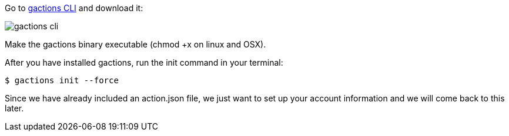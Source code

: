 
Go to https://developers.google.com/actions/tools/gactions-cli[gactions CLI] and download it:

image::gactions-cli.png[]

Make the gactions binary executable (chmod +x on linux and OSX).

After you have installed gactions, run the init command in your terminal:


[source, bash]
----
$ gactions init --force
----

Since we have already included an action.json file, we just want to set up your account information and we will come back to this later.
